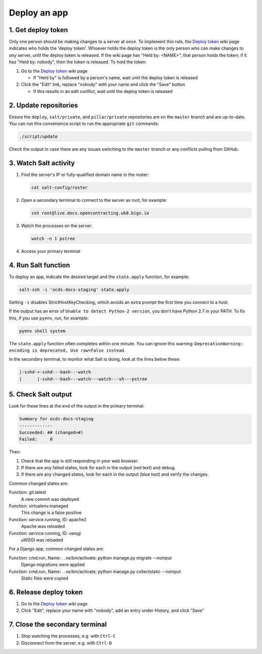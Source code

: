 Deploy an app
=============

1. Get deploy token
-------------------

Only one person should be making changes to a server at once. To implement this rule, the `Deploy token <https://crm.open-contracting.org/projects/ocds/wiki/Deploy_token>`__ wiki page indicates who holds the 'deploy token'. Whoever holds the deploy token is the only person who can make changes to *any* server, until the deploy token is released. If the wiki page has "Held by: <NAME>", that person holds the token; if it has "Held by: nobody", then the token is released. To hold the token:

#. Go to the `Deploy token <https://crm.open-contracting.org/projects/ocds/wiki/Deploy_token>`__ wiki page

   * If "Held by" is followed by a person's name, wait until the deploy token is released

#. Click the "Edit" link, replace "nobody" with your name and click the "Save" button

   * If this results in an edit conflict, wait until the deploy token is released

2. Update repositories
----------------------

Ensure the ``deploy``, ``salt/private``, and ``pillar/private`` repositories are on the ``master`` branch and are up-to-date. You can run this convenience script to run the appropriate ``git`` commands:

.. code-block:: bash

    ./script/update

Check the output in case there are any issues switching to the ``master`` branch or any conflicts pulling from GitHub.

3. Watch Salt activity
----------------------

#. Find the server's IP or fully-qualified domain name in the roster:

   .. code-block:: bash

      cat salt-config/roster

#. Open a secondary terminal to connect to the server as root, for example:

   .. code-block:: bash

      ssh root@live.docs.opencontracting.uk0.bigv.io

#. Watch the processes on the server:

   .. code-block:: bash

      watch -n 1 pstree

#. Access your primary terminal

4. Run Salt function
--------------------

To deploy an app, indicate the desired target and the ``state.apply`` function, for example:

.. code-block:: bash

    salt-ssh -i 'ocds-docs-staging' state.apply

Setting ``-i`` disables StrictHostKeyChecking, which avoids an extra prompt the first time you connect to a host.

If the output has an error of ``Unable to detect Python-2 version``, you don't have Python 2.7 in your PATH. To fix this, if you use ``pyenv``, run, for example:

.. code-block:: bash

    pyenv shell system

The ``state.apply`` function often completes within one minute. You can ignore this warning: ``DeprecationWarning: encoding is deprecated, Use raw=False instead``.

In the secondary terminal, to monitor what Salt is doing, look at the lines below these:

.. code-block:: none

    |-sshd-+-sshd---bash---watch
    |      |-sshd---bash---watch---watch---sh---pstree

5. Check Salt output
--------------------

Look for these lines at the end of the output in the primary terminal:

.. code-block:: none

    Summary for ocds-docs-staging
    -------------
    Succeeded: ## (changed=#)
    Failed:     0

Then:

#. Check that the app is still responding in your web browser.
#. If there are any failed states, look for each in the output (red text) and debug.
#. If there are any changed states, look for each in the output (blue text) and verify the changes.

Common changed states are:

Function: git.latest
  A new commit was deployed
Function: virtualenv.managed
  This change is a false positive
Function: service.running, ID: apache2
  Apache was reloaded
Function: service.running, ID: uwsgi
  uWSGI was reloaded

For a Django app, common changed states are:

Function: cmd.run, Name: . .ve/bin/activate; python manage.py migrate --noinput
  Django migrations were applied
Function: cmd.run, Name: . .ve/bin/activate; python manage.py collectstatic --noinput
  Static files were copied

6. Release deploy token
-----------------------

#. Go to the `Deploy token <https://crm.open-contracting.org/projects/ocds/wiki/Deploy_token>`__ wiki page
#. Click "Edit", replace your name with "nobody", add an entry under History, and click "Save"

7. Close the secondary terminal
-------------------------------

#. Stop watching the processes, e.g. with ``Ctrl-C``
#. Disconnect from the server, e.g. with ``Ctrl-D``
